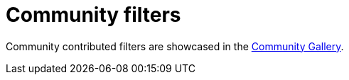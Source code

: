 // file included in the following:
//
// index.adoc

[id='con-community-filters-{context}']
= Community filters

[role="_abstract"]
Community contributed filters are showcased in the
https://ghub.com/kroxylicious/kroxylicious-community-gallery[Community Gallery].